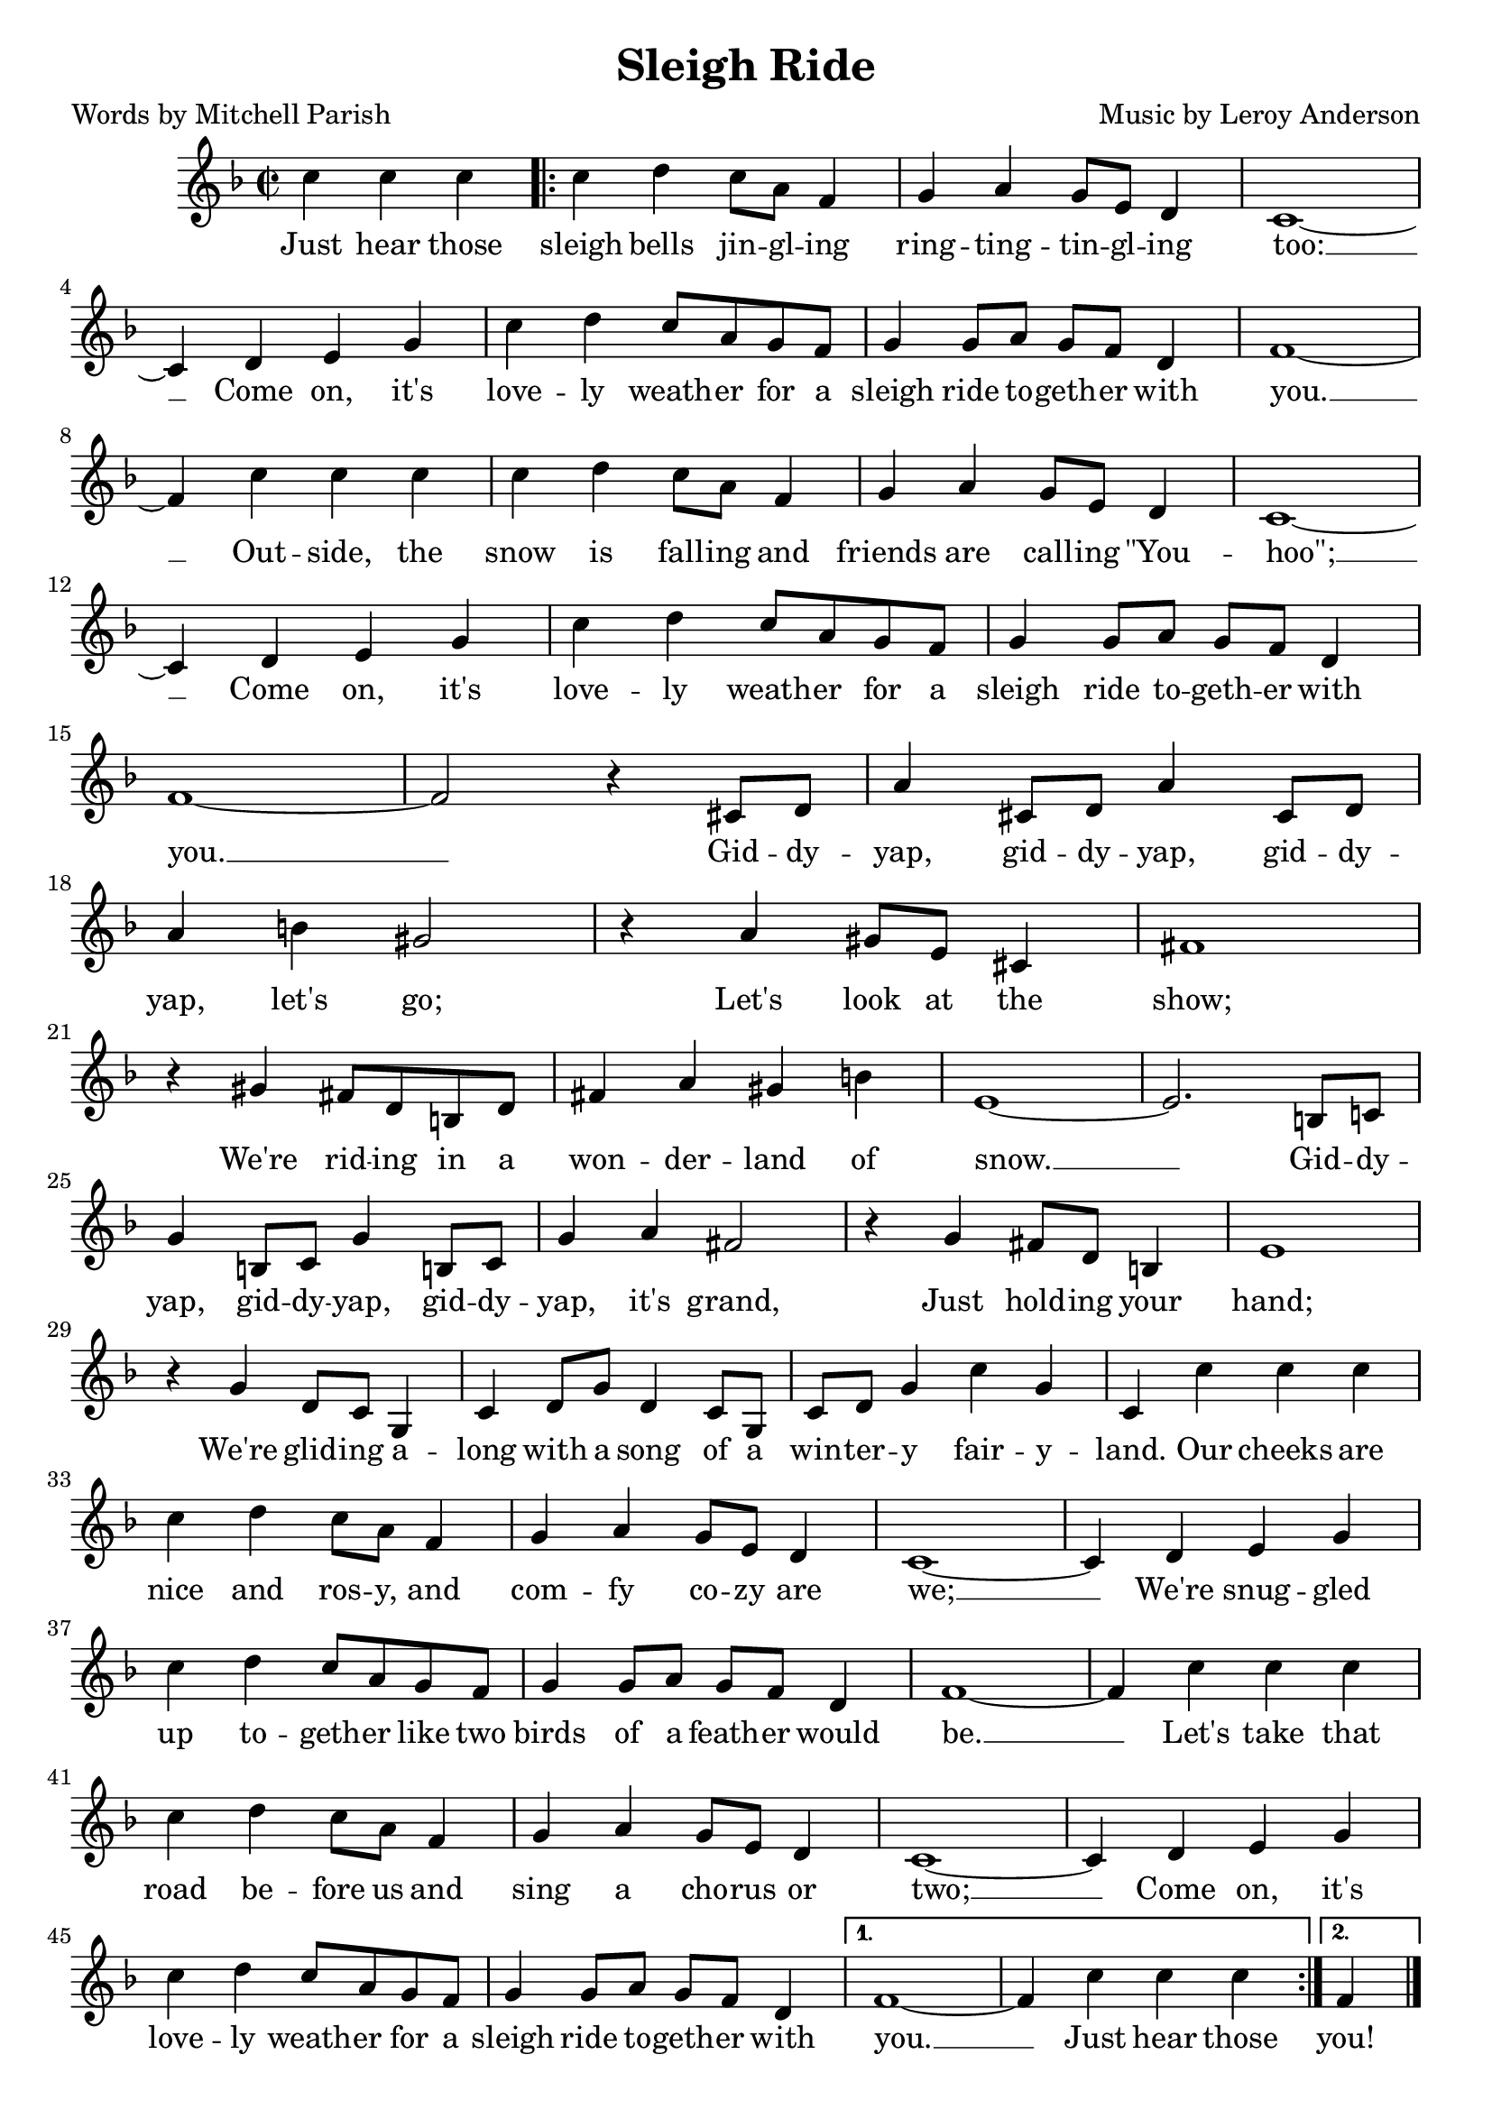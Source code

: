 \header {
    title = "Sleigh Ride"
	poet = "Words by Mitchell Parish"
	composer = "Music by Leroy Anderson"
    tagline = ""
}

\score {
    <<
        \new Staff {
            \new Voice = "melody" {
                \relative c'' {
                    \time 2/2
					\key f \major
                    \partial 2. c4 c c | 
					\repeat volta 2 {
						c d c8 a f4 | g a g8 e d4 | c1~ | \break 
						c4 d e g | c d c8 a g f | g4 g8 a g f d4 | f1~ | \break
						f4 c' c c | c d c8 a f4 | g a g8 e d4 | c1~ | \break
						c4 d e g | c d c8  a g f | g4 g8 a g f d4 | \break
						f1~ | f2 r4 cis8 d | a'4 cis,8 d a'4 cis,8 d | \break
						a'4 b! gis2 | r4 a gis8 e cis4 | fis1 | \break
						r4 gis fis8 d b! d | fis4 a gis b! | e,1~ | e2. b!8 c! | \break
						g'4 b,!8 c g'4 b,!8 c | g'4 a fis2 | r4 g fis8 d b!4 | e1 | \break
						r4 g d8 c g4 | c d8 g d4 c8 g | c d g4 c g | c, c' c c | \break
						c d c8 a f4 | g a g8 e d4 | c1~ | c4 d e g | \break
						c4 d c8 a g f | g4 g8 a g f d4 | f1~ | f4 c' c c | \break
						c d c8 a f4 | g a g8 e d4 | c1~ | c4 d e g | \break
						c4 d c8 a g f | g4 g8 a g f d4 |
					} 
					\alternative {
						{ f1~ | f4 c' c c | }
						{ \partial 4 f,4 } 
					}
					\bar "|."
                }
            }
        }
		\new Lyrics {
			\lyricsto "melody" {
				\lyricmode {
					Just hear those sleigh bells jin -- gl -- ing
					ring -- ting -- tin -- gl -- ing too: __
					Come on, it's love -- ly weath -- er for a 
					sleigh ride to -- geth -- er with you. __
					Out -- side, the snow is fall -- ing and 
					friends are call -- ing "\"You" -- "hoo\";" __
					Come on, it's love -- ly weath -- er for a 
					sleigh ride to -- geth -- er with you. __
					Gid -- dy -- yap, gid -- dy -- yap, 
					gid -- dy -- yap, let's go;
					Let's look at the show;
					We're rid -- ing in a won -- der -- land of snow. __
					Gid -- dy -- yap, gid -- dy -- yap, 
					gid -- dy -- yap, it's grand,
					Just hold -- ing your hand;
					We're glid -- ing a -- long with a song
					of a win -- ter -- y fair -- y -- land. 
					Our cheeks are nice and ros -- y, 
					and com -- fy co -- zy are we; __
					We're snug -- gled up to -- geth -- er 
					like two birds of a feath -- er would be. __
					Let's take that road be -- fore us and
					sing a cho -- rus or two; __
					Come on, it's love -- ly weath -- er for a 
					sleigh ride to -- geth -- er with you. __
					Just hear those
					you!
					
				}
			}
		}
    >>
    \layout{}
}
